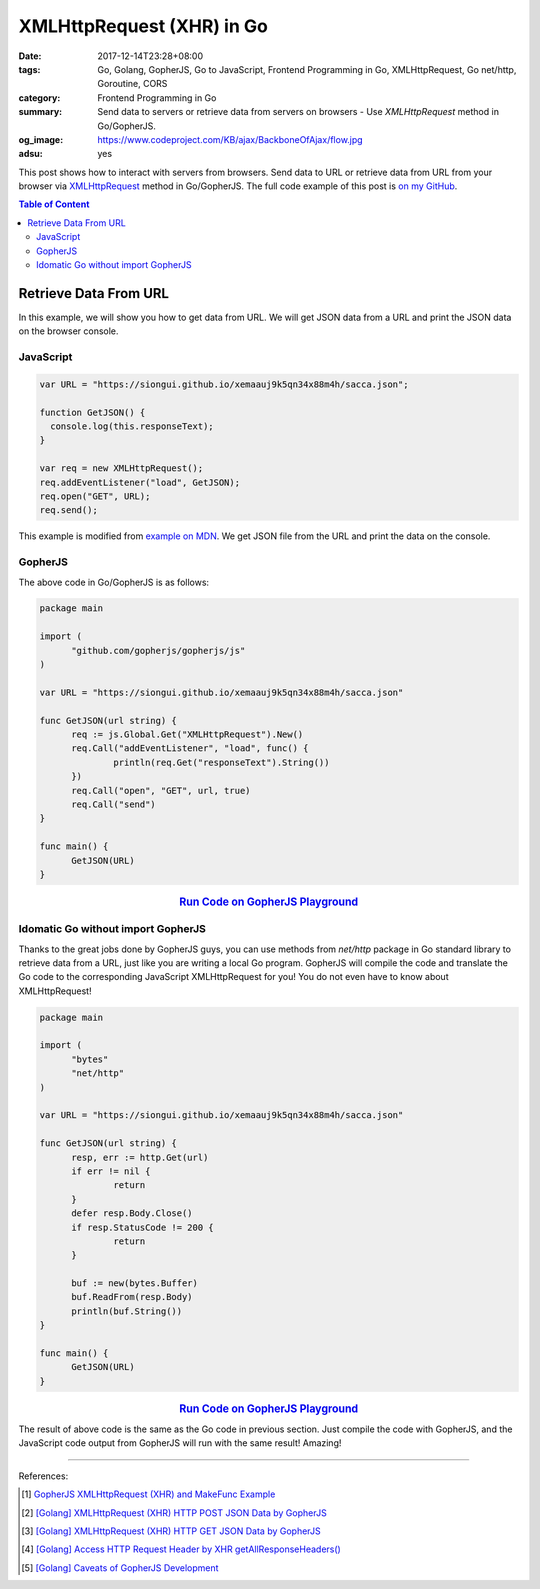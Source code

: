 XMLHttpRequest (XHR) in Go
##########################

:date: 2017-12-14T23:28+08:00
:tags: Go, Golang, GopherJS, Go to JavaScript, Frontend Programming in Go,
       XMLHttpRequest, Go net/http, Goroutine, CORS
:category: Frontend Programming in Go
:summary: Send data to servers or retrieve data from servers on browsers - Use
          *XMLHttpRequest* method in Go/GopherJS.
:og_image: https://www.codeproject.com/KB/ajax/BackboneOfAjax/flow.jpg
:adsu: yes


This post shows how to interact with servers from browsers. Send data to URL or
retrieve data from URL from your browser via XMLHttpRequest_ method in
Go/GopherJS.
The full code example of this post is `on my GitHub`_.

.. contents:: **Table of Content**

Retrieve Data From URL
======================

In this example, we will show you how to get data from URL. We will get JSON
data from a URL and print the JSON data on the browser console.


JavaScript
++++++++++

.. code-block:: javascript

  var URL = "https://siongui.github.io/xemaauj9k5qn34x88m4h/sacca.json";

  function GetJSON() {
    console.log(this.responseText);
  }

  var req = new XMLHttpRequest();
  req.addEventListener("load", GetJSON);
  req.open("GET", URL);
  req.send();

This example is modified from `example on MDN`_. We get JSON file from the URL
and print the data on the console.

.. adsu:: 2


GopherJS
++++++++

The above code in Go/GopherJS is as follows:

.. code-block:: go

  package main

  import (
  	"github.com/gopherjs/gopherjs/js"
  )

  var URL = "https://siongui.github.io/xemaauj9k5qn34x88m4h/sacca.json"

  func GetJSON(url string) {
  	req := js.Global.Get("XMLHttpRequest").New()
  	req.Call("addEventListener", "load", func() {
  		println(req.Get("responseText").String())
  	})
  	req.Call("open", "GET", url, true)
  	req.Call("send")
  }

  func main() {
  	GetJSON(URL)
  }

.. rubric:: `Run Code on GopherJS Playground <https://gopherjs.github.io/playground/#/Q_zZMcJVK7>`__
   :class: align-center

.. adsu:: 3


Idomatic Go without import GopherJS
+++++++++++++++++++++++++++++++++++

Thanks to the great jobs done by GopherJS guys, you can use methods from
*net/http* package in Go standard library to retrieve data from a URL, just like
you are writing a local Go program. GopherJS will compile the code and translate
the Go code to the corresponding JavaScript XMLHttpRequest for you! You do not
even have to know about XMLHttpRequest!

.. code-block:: go

  package main

  import (
  	"bytes"
  	"net/http"
  )

  var URL = "https://siongui.github.io/xemaauj9k5qn34x88m4h/sacca.json"

  func GetJSON(url string) {
  	resp, err := http.Get(url)
  	if err != nil {
  		return
  	}
  	defer resp.Body.Close()
  	if resp.StatusCode != 200 {
  		return
  	}

  	buf := new(bytes.Buffer)
  	buf.ReadFrom(resp.Body)
  	println(buf.String())
  }

  func main() {
  	GetJSON(URL)
  }

.. rubric:: `Run Code on GopherJS Playground <https://gopherjs.github.io/playground/#/iC-_yZM_iJ>`__
   :class: align-center

The result of above code is the same as the Go code in previous section. Just
compile the code with GopherJS, and the JavaScript code output from GopherJS
will run with the same result! Amazing!

.. adsu:: 4


----

References:

.. [1] `GopherJS XMLHttpRequest (XHR) and MakeFunc Example <{filename}../../../2016/02/18/gopherjs-XMLHttpRequest-XHR-and-MakeFunc-example%en.rst>`_
.. [2] `[Golang] XMLHttpRequest (XHR) HTTP POST JSON Data by GopherJS <{filename}../../../2016/01/21/go-xhr-http-post-json-by-gopherjs%en.rst>`_
.. [3] `[Golang] XMLHttpRequest (XHR) HTTP GET JSON Data by GopherJS <{filename}../../../2016/01/20/go-xhr-http-get-json-by-gopherjs%en.rst>`_
.. [4] `[Golang] Access HTTP Request Header by XHR getAllResponseHeaders() <{filename}../../../2016/01/25/go-http-request-header-by-xhr-getAllResponseHeaders%en.rst>`_
.. [5] `[Golang] Caveats of GopherJS Development <{filename}../../../2016/02/07/go-caveat-of-gopherjs-development%en.rst>`_

.. _GopherJS: http://www.gopherjs.org/
.. _JavaScript: https://en.wikipedia.org/wiki/JavaScript
.. _Go: https://golang.org/
.. _godom: https://github.com/siongui/godom
.. _on my GitHub: https://github.com/siongui/frontend-programming-in-go/tree/master/008-xmlhttprequest-xhr
.. _XMLHttpRequest: https://www.google.com/search?q=XMLHttpRequest
.. _example on MDN: https://developer.mozilla.org/en-US/docs/Web/API/XMLHttpRequest/Using_XMLHttpRequest
